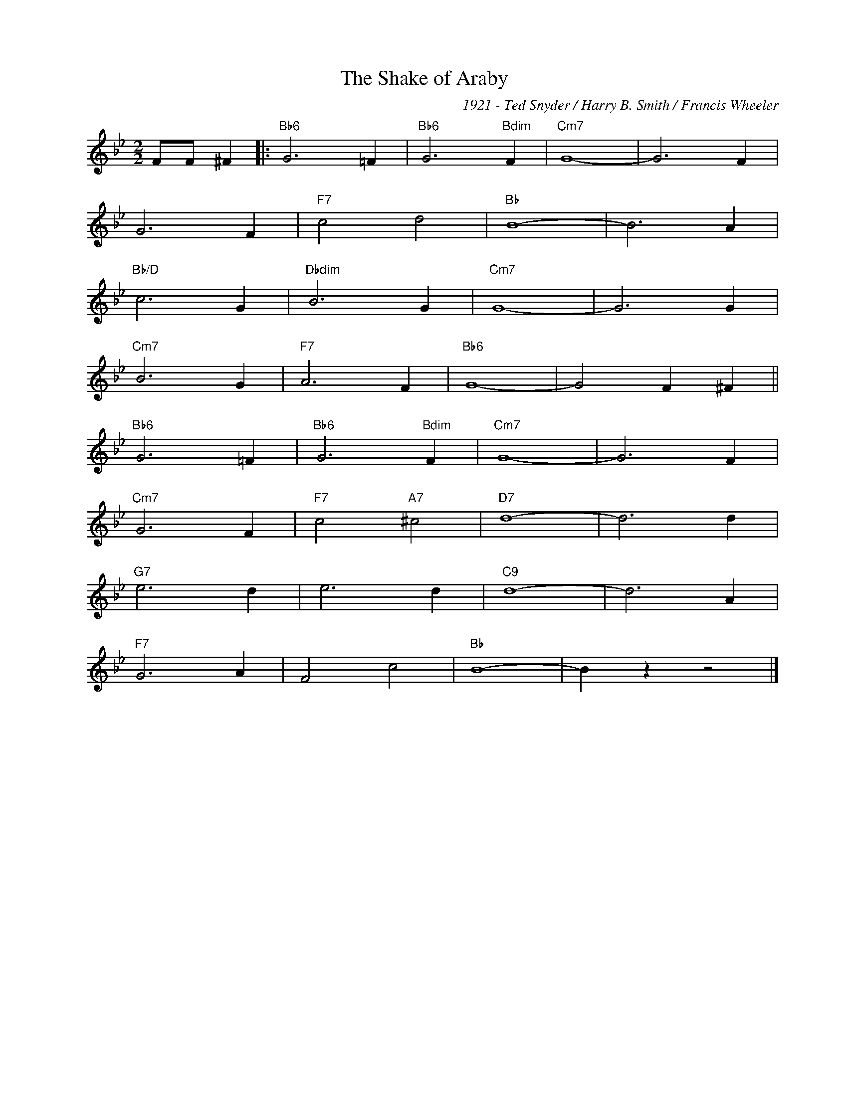 X:1
T:The Shake of Araby
C:1921 - Ted Snyder / Harry B. Smith / Francis Wheeler
Z:Copyright Â© www.realbook.site
L:1/4
M:2/2
I:linebreak $
K:Bb
V:1 treble nm=" " snm=" "
V:1
 F/F/ ^F |:"Bb6" G3 =F |"Bb6" G3"Bdim" F |"Cm7" G4- | G3 F |$ G3 F |"F7" c2 d2 |"Bb" B4- | B3 A |$ %9
"Bb/D" c3 G |"Dbdim" B3 G |"Cm7" G4- | G3 G |$"Cm7" B3 G |"F7" A3 F |"Bb6" G4- | G2 F ^F ||$ %17
"Bb6" G3 =F |"Bb6" G3"Bdim" F |"Cm7" G4- | G3 F |$"Cm7" G3 F |"F7" c2"A7" ^c2 |"D7" d4- | d3 d |$ %25
"G7" e3 d | e3 d |"C9" d4- | d3 A |$"F7" G3 A | F2 c2 |"Bb" B4- | B z z2 |] %33

